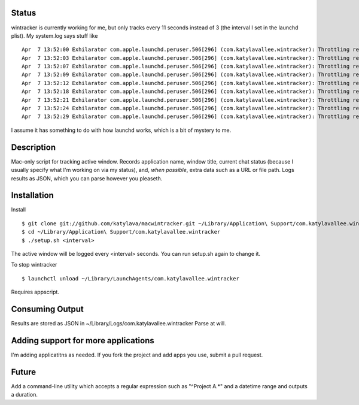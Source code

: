 Status
======

wintracker is currently working for me, but only tracks every 11 seconds instead of 3 (the interval
I set in the launchd plist).  My system.log says stuff like ::

  Apr  7 13:52:00 Exhilarator com.apple.launchd.peruser.506[296] (com.katylavallee.wintracker): Throttling respawn: Will start in 4 seconds
  Apr  7 13:52:03 Exhilarator com.apple.launchd.peruser.506[296] (com.katylavallee.wintracker): Throttling respawn: Will start in 1 seconds
  Apr  7 13:52:07 Exhilarator com.apple.launchd.peruser.506[296] (com.katylavallee.wintracker): Throttling respawn: Will start in 7 seconds
  Apr  7 13:52:09 Exhilarator com.apple.launchd.peruser.506[296] (com.katylavallee.wintracker): Throttling respawn: Will start in 6 seconds
  Apr  7 13:52:12 Exhilarator com.apple.launchd.peruser.506[296] (com.katylavallee.wintracker): Throttling respawn: Will start in 3 seconds
  Apr  7 13:52:18 Exhilarator com.apple.launchd.peruser.506[296] (com.katylavallee.wintracker): Throttling respawn: Will start in 7 seconds
  Apr  7 13:52:21 Exhilarator com.apple.launchd.peruser.506[296] (com.katylavallee.wintracker): Throttling respawn: Will start in 5 seconds
  Apr  7 13:52:24 Exhilarator com.apple.launchd.peruser.506[296] (com.katylavallee.wintracker): Throttling respawn: Will start in 2 seconds
  Apr  7 13:52:29 Exhilarator com.apple.launchd.peruser.506[296] (com.katylavallee.wintracker): Throttling respawn: Will start in 7 seconds

I assume it has something to do with how launchd works, which is a bit of mystery to me.

Description
===========

Mac-only script for tracking active window. Records application name, window title,
current chat status (because I usually specify what I'm working on via my status), and,
*when possible*, extra data such as a URL or file path.  Logs results as JSON,
which you can parse however you pleaseth.


Installation
============

Install ::

    $ git clone git://github.com/katylava/macwintracker.git ~/Library/Application\ Support/com.katylavallee.wintracker
    $ cd ~/Library/Application\ Support/com.katylavallee.wintracker
    $ ./setup.sh <interval>

The active window will be logged every <interval> seconds.
You can run setup.sh again to change it.

To stop wintracker ::

    $ launchctl unload ~/Library/LaunchAgents/com.katylavallee.wintracker

Requires appscript.

Consuming Output
================

Results are stored as JSON in ~/Library/Logs/com.katylavallee.wintracker
Parse at will.


Adding support for more applications
====================================

I'm adding applicatitns as needed. If you fork the project and add apps
you use, submit a pull request.


Future
======

Add a command-line utility which accepts a regular expression such as "^Project A.*" and a
datetime range and outputs a duration.
